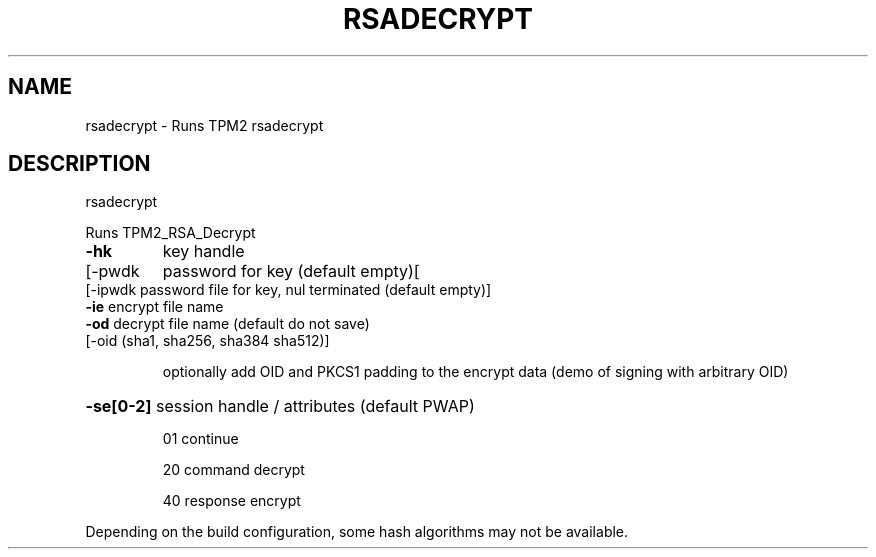 .\" DO NOT MODIFY THIS FILE!  It was generated by help2man 1.47.13.
.TH RSADECRYPT "1" "November 2020" "rsadecrypt 1.6" "User Commands"
.SH NAME
rsadecrypt \- Runs TPM2 rsadecrypt
.SH DESCRIPTION
rsadecrypt
.PP
Runs TPM2_RSA_Decrypt
.TP
\fB\-hk\fR
key handle
.TP
[\-pwdk
password for key (default empty)[
.TP
[\-ipwdk password file for key, nul terminated (default empty)]
.TP
\fB\-ie\fR     encrypt file name
.TP
\fB\-od\fR     decrypt file name (default do not save)
.TP
[\-oid   (sha1, sha256, sha384 sha512)]
.IP
optionally add OID and PKCS1 padding to the
encrypt data (demo of signing with arbitrary OID)
.HP
\fB\-se[0\-2]\fR session handle / attributes (default PWAP)
.IP
01
continue
.IP
20
command decrypt
.IP
40
response encrypt
.PP
Depending on the build configuration, some hash algorithms may not be available.
